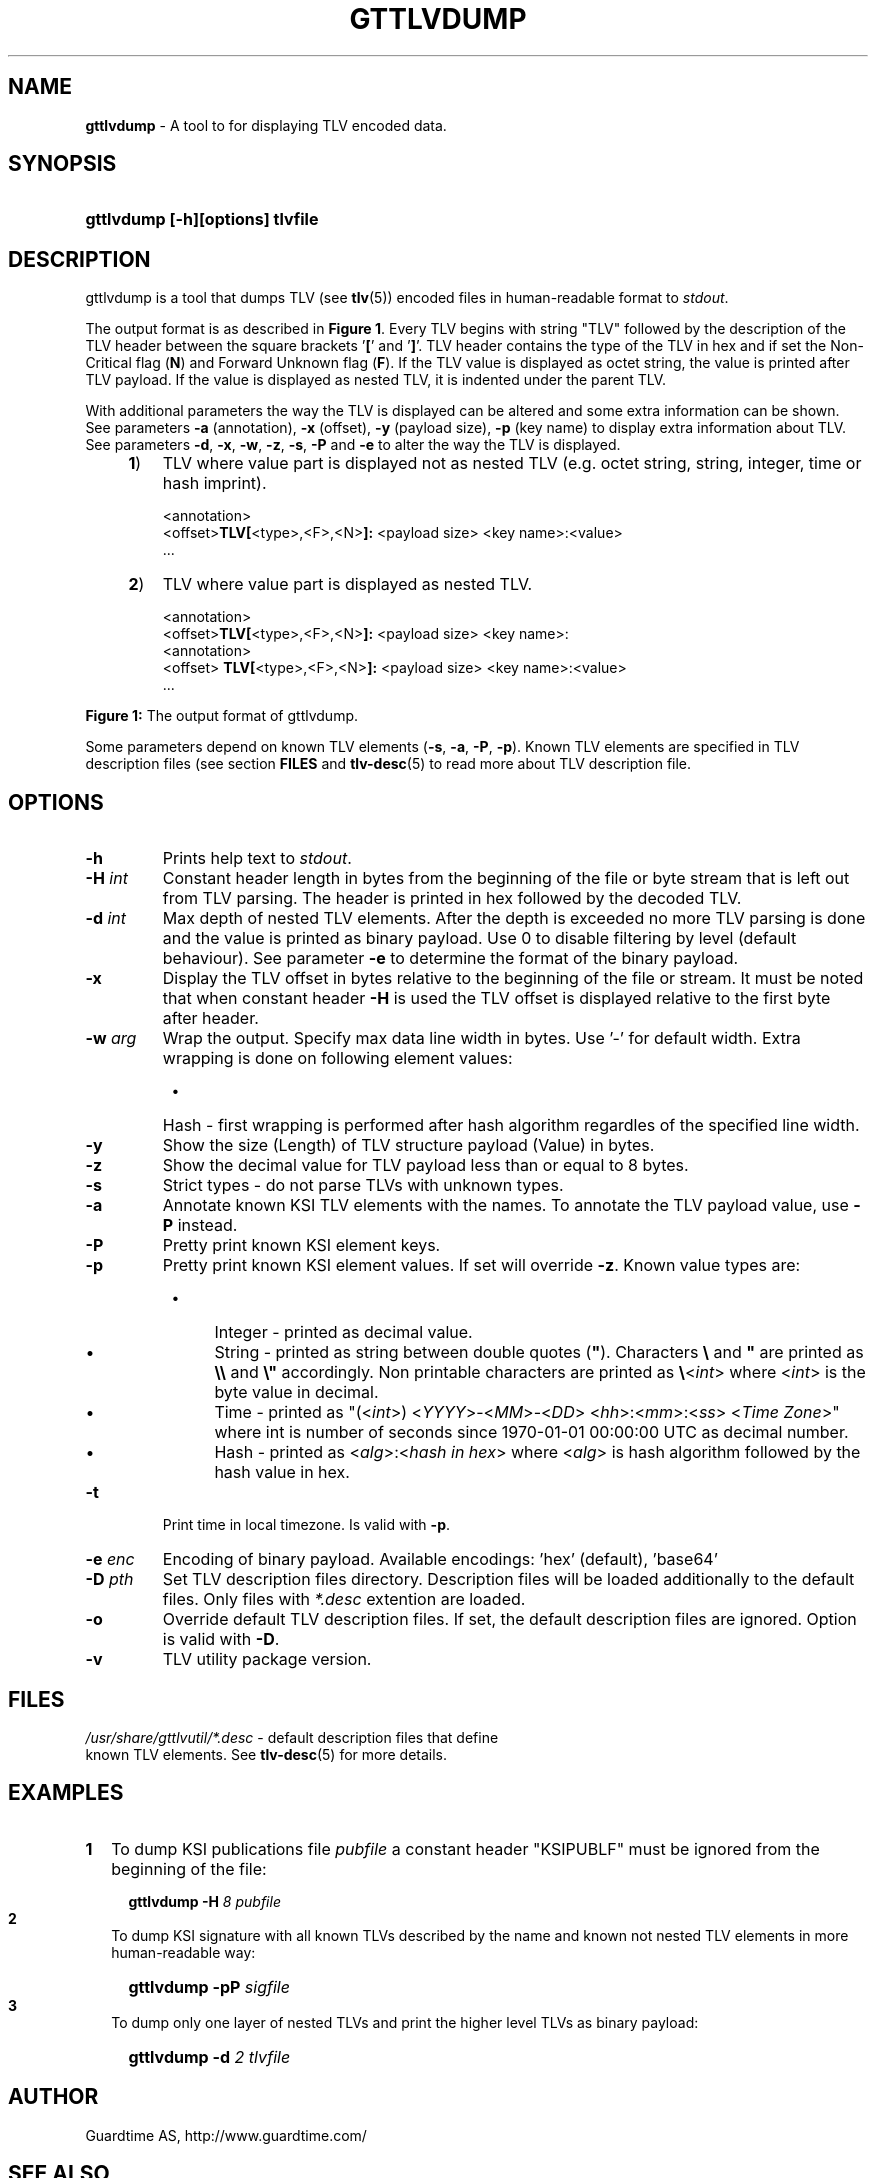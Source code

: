 .TH GTTLVDUMP 1
.\"
.\"
.\"
.SH NAME
\fBgttlvdump \fR- A tool to for displaying TLV encoded data.
.\"
.\"
.SH SYNOPSIS
.\"
.HP 4
\fBgttlvdump [-h][options] tlvfile
.LP
.\"
.\"
.SH DESCRIPTION
.\"
gttlvdump is a tool that dumps TLV (see \fBtlv\fR(5)) encoded files in human-readable format to \fIstdout\fR.
.LP
The output format is as described in \fBFigure 1\fR. Every TLV begins with string "TLV" followed by the description of the TLV header between the square brackets '\fB[\fR' and '\fB]\fR'. TLV header contains the type of the TLV in hex and if set the Non-Critical flag (\fBN\fR) and Forward Unknown flag (\fBF\fR). If the TLV value is displayed as octet string, the value is printed after TLV payload. If the value is displayed as nested TLV, it is indented under the parent TLV.
.LP
With additional parameters the way the TLV is displayed can be altered and some extra information can be shown. See parameters \fB-a\fR (annotation), \fB-x\fR (offset), \fB-y\fR (payload size), \fB-p\fR (key name) to display extra information about TLV. See parameters \fB-d\fR, \fB-x\fR, \fB-w\fR, \fB-z\fR, \fB-s\fR, \fB-P\fR and \fB-e\fR to alter the way the TLV is displayed.
.\"
.RS 4
.TP 3
\fB1\fR)
TLV where value part is displayed not as nested TLV (e.g. octet string, string, integer, time or hash imprint).
.LP
.RS 3
<annotation>
.br
<offset>\fBTLV[\fR<type>,<F>,<N>\fB]:\fR <payload size> <key name>:<value>
.br
 ...
.RE
.LP
.\"
.TP 3
\fB2\fR)
TLV where value part is displayed as nested TLV.
.LP
.RS 3
<annotation>
.br
<offset>\fBTLV[\fR<type>,<F>,<N>\fB]:\fR <payload size> <key name>:
.br
  <annotation>
.br
<offset>  \fBTLV[\fR<type>,<F>,<N>\fB]:\fR <payload size> <key name>:<value>
.br
 ...
.RE
.LP
.RE
\fBFigure 1: \fRThe output format of gttlvdump.
.LP
.\"
Some parameters depend on known TLV elements (\fB-s\fR, \fB-a\fR, \fB-P\fR, \fB-p\fR). Known TLV elements are specified in TLV description files (see section \fBFILES\fR and \fBtlv-desc\fR(5) to read more about TLV description file.
.LP
.\"
.\"
.SH OPTIONS
.\"
.TP
\fB-h\fR
Prints help text to \fIstdout\fR.
.\"
.TP
\fB-H \fIint\fR
Constant header length in bytes from the beginning of the file or byte stream that is left out from TLV parsing. The header is printed in hex followed by the decoded TLV.
.\"
.TP
\fB-d \fIint\fR
Max depth of nested TLV elements. After the depth is exceeded no more TLV parsing is done and the value is printed as binary payload. Use 0 to disable filtering by level (default behaviour). See parameter \fB-e\fR to determine the format of the binary payload. 
.\"
.TP
\fB-x\fR
Display the TLV offset in bytes relative to the beginning of the file or stream. It must be noted that when constant header \fB-H\fR is used the TLV offset is displayed relative to the first byte after header.
.\"
.TP
\fB-w \fIarg\fR
Wrap the output. Specify max data line width in bytes. Use '-' for default width. Extra wrapping is done on following element values:
.RS 8
.IP \(bu 4
Hash - first wrapping is performed after hash algorithm regardles of the specified line width.
.RE
.\"
.TP
\fB-y\fR
Show the size (Length) of TLV structure payload (Value) in bytes.
.\"
.TP
\fB-z\fR
Show the decimal value for TLV payload less than or equal to 8 bytes.
.\"
.TP
\fB-s\fR
Strict types - do not parse TLVs with unknown types.
.\"
.TP
\fB-a\fR
Annotate known KSI TLV elements with the names. To annotate the TLV payload value, use \fB-P\fR instead.
.\"
.TP
\fB-P\fR
Pretty print known KSI element keys.
.\"
.TP
\fB-p\fR
Pretty print known KSI element values. If set will override \fB-z\fR. Known value types are:
.RS 8
.IP \(bu 4
Integer - printed as decimal value.
.IP \(bu 4
String - printed as string between double quotes (\fB"\fR). Characters \fB\\\fR and \fB"\fR are printed as \fB\\\\\fR and \fB\\"\fR accordingly. Non printable characters are printed as \fB\\\fR<\fIint\fR> where <\fIint\fR> is the byte value in decimal.
.IP \(bu 4
Time - printed as "(<\fIint\fR>) <\fIYYYY\fR>-<\fIMM\fR>-<\fIDD\fR> <\fIhh\fR>:<\fImm\fR>:<\fIss\fR> <\fITime Zone\fR>" where int is number of seconds since 1970-01-01  00:00:00  UTC as decimal number.
.IP \(bu 4
Hash - printed as <\fIalg\fR>:<\fIhash in hex\fR> where <\fIalg\fR> is hash algorithm followed by the hash value in hex. 
.RE
.\"
.TP
\fB-t\fR
Print time in local timezone. Is valid with \fB-p\fR.
.\"
.TP
\fB-e \fIenc\fR
Encoding of binary payload. Available encodings: 'hex' (default), 'base64'
.\"
.TP
\fB-D \fIpth\fR
Set TLV description files directory. Description files will be loaded additionally to the default files. Only files with \fI*.desc\fR extention are loaded.
.\"
.TP
\fB-o\fR
Override default TLV description files. If set, the default description files are ignored. Option is valid with \fB-D\fR.
.\"
.TP
\fB-v\fR
TLV utility package version.
.LP
.\"
.SH FILES
.\"
.TP
\fI/usr/share/gttlvutil/*.desc\fR - default description files that define known TLV elements. See \fBtlv-desc\fR(5) for more details.
.LP 
.\"
.SH EXAMPLES
.\"
.TP 2
\fB1
\fRTo dump KSI publications file \fIpubfile\fR a constant header "KSIPUBLF" must be ignored from the beginning of the file:
.LP
.RS 4
.HP 4
\fBgttlvdump -H\fR \fI8 pubfile\fR
.RE
.\"
.TP 2
\fB2
\fRTo dump KSI signature with all known TLVs described by the name and known not nested TLV elements in more human-readable way:
.LP
.RS 4
.HP 4
\fBgttlvdump -pP \fIsigfile\fR
.RE
.\"
.TP 2
\fB3
\fRTo dump only one layer of nested TLVs and print the higher level TLVs as binary payload:
.LP
.RS 4
.HP 4
\fBgttlvdump -d \fI2 tlvfile\fR
.RE
.LP
.\"
.SH AUTHOR
.LP
Guardtime AS, http://www.guardtime.com/
.LP
.SH SEE ALSO
.LP
\fBgttlvgrep\fR(1), \fBgttlvundump\fR(1), \fBgttlvwrap\fR(1), \fBtlv\fR(5), \fBtlv-desc\fR(5)
